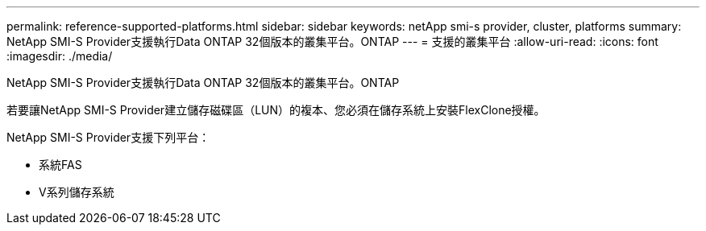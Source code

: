---
permalink: reference-supported-platforms.html 
sidebar: sidebar 
keywords: netApp smi-s provider, cluster, platforms 
summary: NetApp SMI-S Provider支援執行Data ONTAP 32個版本的叢集平台。ONTAP 
---
= 支援的叢集平台
:allow-uri-read: 
:icons: font
:imagesdir: ./media/


[role="lead"]
NetApp SMI-S Provider支援執行Data ONTAP 32個版本的叢集平台。ONTAP

若要讓NetApp SMI-S Provider建立儲存磁碟區（LUN）的複本、您必須在儲存系統上安裝FlexClone授權。

NetApp SMI-S Provider支援下列平台：

* 系統FAS
* V系列儲存系統

